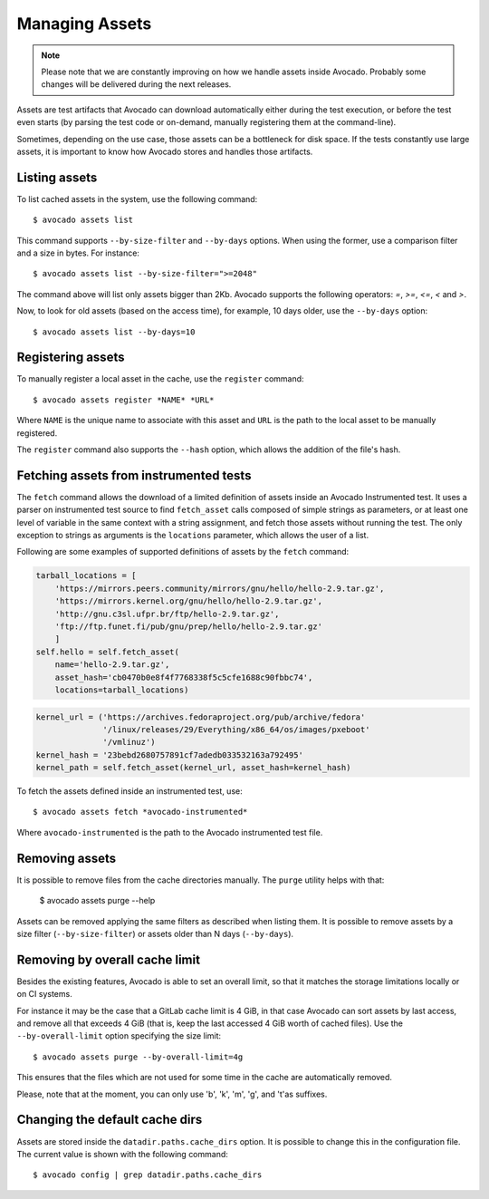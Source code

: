 .. _managing-assets:

Managing Assets
===============

.. note:: Please note that we are constantly improving on how we handle assets
   inside Avocado. Probably some changes will be delivered during the next
   releases.

Assets are test artifacts that Avocado can download automatically either
during the test execution, or before the test even starts (by parsing the
test code or on-demand, manually registering them at the command-line).

Sometimes, depending on the use case, those assets can be a bottleneck for
disk space. If the tests constantly use large assets, it is important to know
how Avocado stores and handles those artifacts.

Listing assets
--------------

To list cached assets in the system, use the following command::

 $ avocado assets list

This command supports ``--by-size-filter`` and ``--by-days`` options. When
using the former, use a comparison filter and a size in bytes. For instance::

 $ avocado assets list --by-size-filter=">=2048"

The command above will list only assets bigger than 2Kb. Avocado supports the
following operators: `=`, `>=`, `<=`, `<` and `>`.

Now, to look for old assets (based on the access time), for example, 10 days
older, use the ``--by-days`` option::

 $ avocado assets list --by-days=10

Registering assets
------------------

To manually register a local asset in the cache, use the ``register`` command::

 $ avocado assets register *NAME* *URL*

Where ``NAME`` is the unique name to associate with this asset and ``URL`` is
the path to the local asset to be manually registered.

The ``register`` command also supports the ``--hash`` option, which allows the
addition of the file's hash.

Fetching assets from instrumented tests
---------------------------------------

The ``fetch`` command allows the download of a limited definition of  assets
inside an Avocado Instrumented test. It uses a parser on instrumented test
source to find ``fetch_asset`` calls composed of simple strings as parameters,
or at least one level of variable in the same context with a string assignment,
and fetch those assets without running the test. The only exception to strings
as arguments is the ``locations`` parameter, which allows the user of a list.

Following are some examples of supported definitions of assets by the ``fetch``
command:

.. code-block:: python

    tarball_locations = [
        'https://mirrors.peers.community/mirrors/gnu/hello/hello-2.9.tar.gz',
        'https://mirrors.kernel.org/gnu/hello/hello-2.9.tar.gz',
        'http://gnu.c3sl.ufpr.br/ftp/hello-2.9.tar.gz',
        'ftp://ftp.funet.fi/pub/gnu/prep/hello/hello-2.9.tar.gz'
        ]
    self.hello = self.fetch_asset(
        name='hello-2.9.tar.gz',
        asset_hash='cb0470b0e8f4f7768338f5c5cfe1688c90fbbc74',
        locations=tarball_locations)

.. code-block:: python

    kernel_url = ('https://archives.fedoraproject.org/pub/archive/fedora'
                  '/linux/releases/29/Everything/x86_64/os/images/pxeboot'
                  '/vmlinuz')
    kernel_hash = '23bebd2680757891cf7adedb033532163a792495'
    kernel_path = self.fetch_asset(kernel_url, asset_hash=kernel_hash)

To fetch the assets defined inside an instrumented test, use::

 $ avocado assets fetch *avocado-instrumented*

Where ``avocado-instrumented`` is the path to the Avocado instrumented
test file.

Removing assets
---------------

It is possible to remove files from the cache directories manually. The
``purge`` utility helps with that:

 $ avocado assets purge --help

Assets can be removed applying the same filters as described when listing them.
It is possible to remove assets by a size filter (``--by-size-filter``) or
assets older than N days (``--by-days``).

.. _assets-removing-by-overall-cache-limit:

Removing by overall cache limit
-------------------------------

Besides the existing features, Avocado is able to set an overall limit, so that
it matches the storage limitations locally or on CI systems.

For instance it may be the case that a GitLab cache limit is 4 GiB, in that
case Avocado can sort assets  by last access, and remove all that exceeds
4 GiB (that is, keep the last accessed 4 GiB worth of cached files). Use the
``--by-overall-limit`` option specifying the size limit::

 $ avocado assets purge --by-overall-limit=4g

This ensures that the files which are not used for some time in the cache are
automatically removed.

Please, note that at the moment, you can only use 'b', 'k', 'm', 'g', and 't'as
suffixes.

Changing the default cache dirs
-------------------------------

Assets are stored inside the ``datadir.paths.cache_dirs`` option. It is possible
to change this in the configuration file. The current value is shown with the
following command::

 $ avocado config | grep datadir.paths.cache_dirs
